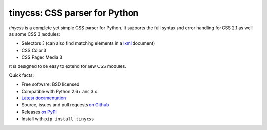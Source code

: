 tinycss: CSS parser for Python
==============================

*tinycss* is a complete yet simple CSS parser for Python. It supports the full
syntax and error handling for CSS 2.1 as well as some CSS 3 modules:

* Selectors 3 (can also find matching elements in a `lxml <http://lxml.de/>`_
  document)
* CSS Color 3
* CSS Paged Media 3

It is designed to be easy to extend for new CSS modules.


Quick facts:

* Free software: BSD licensed
* Compatible with Python 2.6+ and 3.x
* `Latest documentation <http://packages.python.org/tinycss/>`_
* Source, issues and pull requests `on Github
  <https://github.com/SimonSapin/tinycss/>`_
* Releases `on PyPI <http://pypi.python.org/pypi/tinycss>`_
* Install with ``pip install tinycss``
